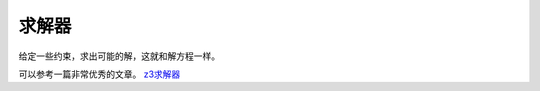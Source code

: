 求解器
=======================

给定一些约束，求出可能的解，这就和解方程一样。

可以参考一篇非常优秀的文章。 `z3求解器 <https://nocbtm.github.io/2019/10/03/z3%E6%B1%82%E8%A7%A3%E5%99%A8>`_
